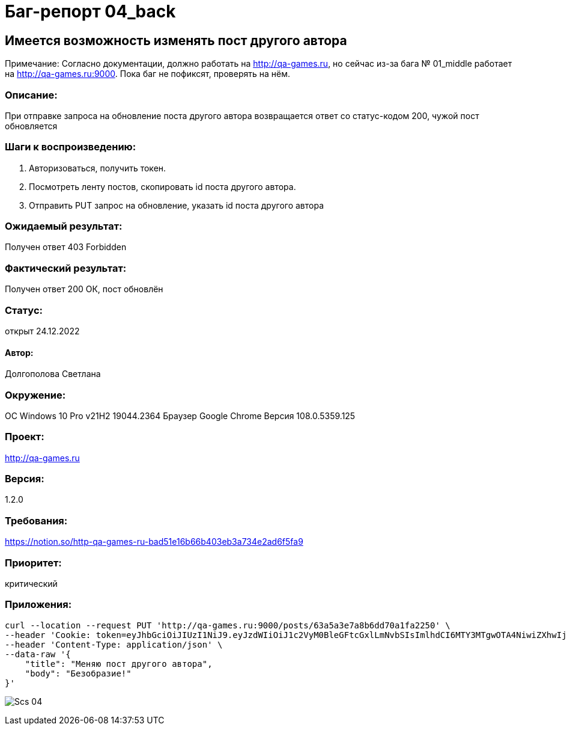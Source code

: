 =  Баг-репорт   04_back  

== Имеется возможность изменять пост другого автора
Примечание: Согласно документации, должно работать на http://qa-games.ru, но сейчас из-за бага № 01_middle работает на http://qa-games.ru:9000. Пока баг не пофиксят, проверять на нём.

=== Описание: 
При отправке запроса на обновление поста другого автора возвращается ответ со статус-кодом 200, чужой пост обновляется

=== Шаги к воспроизведению:
. Авторизоваться, получить токен.
. Посмотреть ленту постов, скопировать id поста другого автора.
. Отправить PUT запрос на обновление, указать id поста другого автора

=== Ожидаемый результат:
Получен ответ  403 Forbidden

=== Фактический результат:
Получен ответ 200 ОК, пост обновлён

=== Статус: 
открыт 24.12.2022

==== Автор:
Долгополова Светлана

=== Окружение:
ОС Windows 10 Pro v21H2 19044.2364
Браузер Google Chrome Версия 108.0.5359.125

=== Проект:
http://qa-games.ru

=== Версия:
1.2.0

=== Требования:
https://notion.so/http-qa-games-ru-bad51e16b66b403eb3a734e2ad6f5fa9[]

=== Приоритет: 
критический

=== Приложения:
[source,lang]
curl --location --request PUT 'http://qa-games.ru:9000/posts/63a5a3e7a8b6dd70a1fa2250' \
--header 'Cookie: token=eyJhbGciOiJIUzI1NiJ9.eyJzdWIiOiJ1c2VyM0BleGFtcGxlLmNvbSIsImlhdCI6MTY3MTgwOTA4NiwiZXhwIjoxNjcxODEyNjg2fQ.HznFDV8u161-HSnAqBukoff5o_brS0chI2NMNcPHDoo; Cookie_1=value; token=eyJhbGciOiJIUzI1NiJ9.eyJzdWIiOiJ1c2VyM0BleGFtcGxlLmNvbSIsImlhdCI6MTY3MTg5MjEwMCwiZXhwIjoxNjcxODk1NzAwfQ.wzreZV4XOepkCGPtS-EVJc8HELucYNHVNGaOozHPe1I' \
--header 'Content-Type: application/json' \
--data-raw '{
    "title": "Меняю пост другого автора",
    "body": "Безобразие!"
}'
  
image:ScreenShotes/Scs_04.png[]











